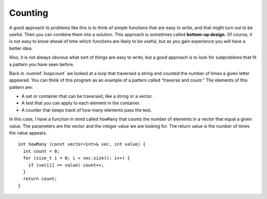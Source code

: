 ﻿Counting
--------

.. index::
   single: bottom-up design

A good approach to problems like this is to think of simple functions
that are easy to write, and that might turn out to be useful. Then you
can combine them into a solution. This approach is sometimes called
**bottom-up design**. Of course, it is not easy to know ahead of time
which functions are likely to be useful, but as you gain experience you
will have a better idea.

Also, it is not always obvious what sort of things are easy to write,
but a good approach is to look for subproblems that fit a pattern you
have seen before.

Back in :numref:`loopcount` we looked at a loop that
traversed a string and counted the number of times a given letter
appeared. You can think of this program as an example of a pattern
called “traverse and count.” The elements of this pattern are:

-  A set or container that can be traversed, like a string or a vector.

-  A test that you can apply to each element in the container.

-  A counter that keeps track of how many elements pass the test.

In this case, I have a function in mind called ``howMany`` that counts
the number of elements in a vector that equal a given value. The
parameters are the vector and the integer value we are looking for. The
return value is the number of times the value appears.

::

   int howMany (const vector<int>& vec, int value) {
     int count = 0;
     for (size_t i = 0; i < vec.size(); i++) {
       if (vec[i] == value) count++;
     }
     return count;
   }

.. activecode:: counting_AC_1
   :language: cpp

   Take a look at the active code below which uses the ``howMany`` function. Run the
   code to see how many times the target appears in the vector! Feel free to 
   modify the code and experiment around.
   ~~~~
   #include <iostream>
   #include <vector>
   using namespace std;

   vector<int> randomVector (int n, int upperBound);
   void printVector (const vector<int>& vec);
   int howMany (const vector<int>& vec, int value);

   int main() {
       int numValues = 20;
       int upperBound = 10;
       int target = 6;
       vector<int> vector = randomVector (numValues, upperBound);
       printVector (vector);
       cout << endl;
       cout << "The number " << target << " appears " << howMany(vector,target) << " times in our vector!";
   }

   ====

   int howMany (const vector<int>& vec, int value) {
      int count = 0;
      for (size_t i = 0; i < vec.size(); i++) {
         if (vec[i] == value) count++;
      }
      return count;
   }

   vector<int> randomVector (int n, int upperBound) {
      vector<int> vec (n);
      for (size_t i = 0; i<vec.size(); i++) {
         vec[i] = random () % upperBound;
      }
      return vec;
   }
   
   void printVector (const vector<int>& vec) {
      for (size_t i = 0; i<vec.size(); i++) {
         cout << vec[i] << " ";
      }
   }

.. mchoice:: counting_1
   :answer_a: a method of programming where you write simple "helper" functions that are later incorporated into larger functions
   :answer_b: a method of programming in which you tackle the largest functions first, and save the simple functions for later 
   :answer_c: a method of programming where you break the task down into smaller and smaller components until it cannot be simplified further
   :answer_d: a method of programming where you use the minimum number of functions to accomplish the task
   :correct: a
   :feedback_a: Correct! Bottom-up design starts with a lot of small functions and assembles them into a few larger ones that accomplish a task.
   :feedback_b: Incorrect! This is describing top-down design.
   :feedback_c: Incorrect! This is describing top-down design.
   :feedback_d: Incorrect! Bottom-up design uses many simple functions rather than a few complex ones, so it is not minimizing the number of functions being used.
 
   Which of the following is the best definition of bottom-up design?

.. parsonsprob:: counting_2
   :numbered: left
   :adaptive:

   Construct a block of code that counts how many numbers are between lowerbound and upperbound inclusive.
   -----
   int just_right(const vector<int>& vec, int lowerbound, int upperbound) {
   =====
      int count = 0;
   =====
      for (size_t i = 0; i &#60; vec.size(); i++) {
   =====
      for (int i = 0; i &#60; upperbound; i++)                         #paired
   =====
         if (vec[i] i &#62;= lowerbound && vec[i] i &#60;= upperbound) {
	    count++;
   =====
         if (vec[i] i &#62; lowerbound && vec[i] i &#60; upperbound) {                         #paired
            count++;
   =====
         }
      }
      return count;
   }
